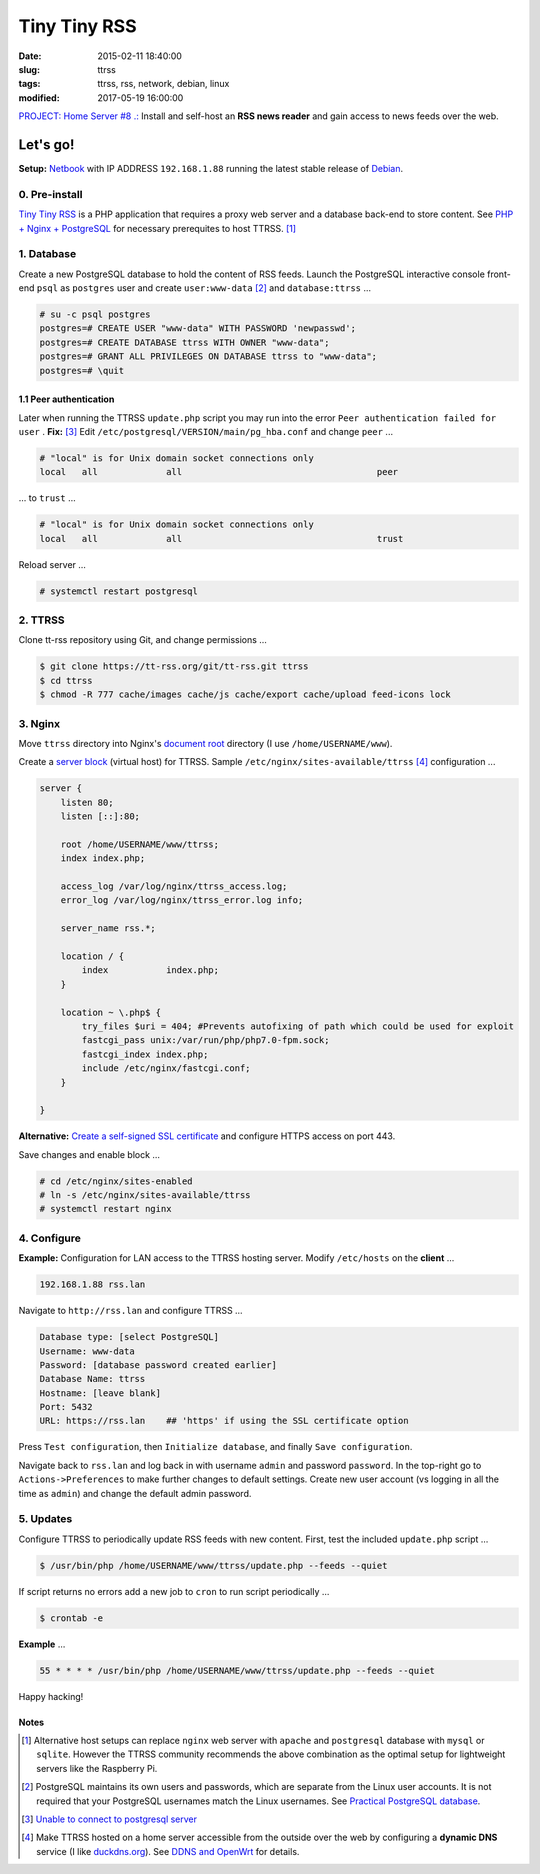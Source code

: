 =============
Tiny Tiny RSS
=============

:date: 2015-02-11 18:40:00
:slug: ttrss
:tags: ttrss, rss, network, debian, linux
:modified: 2017-05-19 16:00:00

`PROJECT: Home Server #8 .: <http://www.circuidipity.com/home-server.html>`_ Install and self-host an **RSS news reader** and gain access to news feeds over the web.

Let's go!
=========

**Setup:** `Netbook <http://www.circuidipity.com/laptop-home-server.html>`_ with IP ADDRESS ``192.168.1.88`` running the latest stable release of `Debian <http://www.circuidipity.com/tag-debian.html>`_.

0. Pre-install
--------------

`Tiny Tiny RSS <http://tt-rss.org/redmine/projects/tt-rss/wiki>`_ is a PHP application that requires a proxy web server and a database back-end to store content. See `PHP + Nginx + PostgreSQL <http://www.circuidipity.com/php-nginx-postgresql.html>`_ for necessary prerequites to host TTRSS. [1]_

1. Database
-----------

Create a new PostgreSQL database to hold the content of RSS feeds. Launch the PostgreSQL interactive console front-end ``psql`` as ``postgres`` user and create ``user:www-data`` [2]_ and ``database:ttrss`` ...

.. code-block:: bash

    # su -c psql postgres
    postgres=# CREATE USER "www-data" WITH PASSWORD 'newpasswd';   
    postgres=# CREATE DATABASE ttrss WITH OWNER "www-data";                         
    postgres=# GRANT ALL PRIVILEGES ON DATABASE ttrss to "www-data";                
    postgres=# \quit                                                                

1.1 Peer authentication
+++++++++++++++++++++++

Later when running the TTRSS ``update.php`` script you may run into the error ``Peer authentication failed for user`` . **Fix:** [3]_ Edit ``/etc/postgresql/VERSION/main/pg_hba.conf`` and change ``peer`` ...

.. code-block:: bash
                                                                                    
    # "local" is for Unix domain socket connections only                            
    local   all             all                                     peer            
                                                                                    
... to ``trust`` ...                                                             

.. code-block:: bash

    # "local" is for Unix domain socket connections only
    local   all             all                                     trust           
                                                                                    
Reload server ...                                                            

.. code-block:: bash
                                                                                    
    # systemctl restart postgresql                                       
                                                                                    
2. TTRSS
--------
                                                                                    
Clone tt-rss repository using Git, and change permissions ...

.. code-block:: bash

    $ git clone https://tt-rss.org/git/tt-rss.git ttrss
    $ cd ttrss                                                                      
    $ chmod -R 777 cache/images cache/js cache/export cache/upload feed-icons lock


3. Nginx
--------

Move ``ttrss`` directory into Nginx's `document root <http://www.circuidipity.com/php-nginx-postgresql.html>`_ directory (I use ``/home/USERNAME/www``). 

Create a `server block <http://www.circuidipity.com/php-nginx-postgresql.html>`_ (virtual host) for TTRSS. Sample ``/etc/nginx/sites-available/ttrss`` [4]_ configuration ...
    
.. code-block:: bash
                                                                                    
    server {                                                                        
        listen 80;
        listen [::]:80;
                                                                                    
        root /home/USERNAME/www/ttrss;
        index index.php;                                       
                                                                                    
        access_log /var/log/nginx/ttrss_access.log;                                 
        error_log /var/log/nginx/ttrss_error.log info;                              
                                                                                    
        server_name rss.*;                                                      
                                                                                    
        location / {                                                                
            index           index.php;                                              
        }                                                                           
                                                                                    
        location ~ \.php$ {                                                         
            try_files $uri = 404; #Prevents autofixing of path which could be used for exploit
            fastcgi_pass unix:/var/run/php/php7.0-fpm.sock;                               
            fastcgi_index index.php;                                                
            include /etc/nginx/fastcgi.conf;
        }                                                                           
                                                                                    
    }                                                                               

**Alternative:** `Create a self-signed SSL certificate <http://www.circuidipity.com/self-signed-ssl-certificate.html>`_ and configure HTTPS access on port 443.

Save changes and enable block ...                                                                        

.. code-block:: bash
                                                                                    
    # cd /etc/nginx/sites-enabled                                               
    # ln -s /etc/nginx/sites-available/ttrss                                       
    # systemctl restart nginx                                         

4. Configure
------------

**Example:** Configuration for LAN access to the TTRSS hosting server. Modify ``/etc/hosts`` on the **client** ...

.. code-block:: bash

    192.168.1.88 rss.lan

Navigate to ``http://rss.lan`` and configure TTRSS ...

.. code-block:: bash
                                                                                
    Database type: [select PostgreSQL]                                                
    Username: www-data                                                              
    Password: [database password created earlier]                                         
    Database Name: ttrss                                                            
    Hostname: [leave blank]                                                           
    Port: 5432
    URL: https://rss.lan    ## 'https' if using the SSL certificate option

Press ``Test configuration``, then ``Initialize database``, and finally ``Save configuration``.

Navigate back to ``rss.lan`` and log back in with username ``admin`` and password ``password``. In the top-right go to ``Actions->Preferences`` to make further changes to default settings. Create new user account (vs logging in all the time as ``admin``) and change the default admin password.

5. Updates
----------

Configure TTRSS to periodically update RSS feeds with new content. First, test the included ``update.php`` script ... 

.. code-block:: bash
                                                                                
    $ /usr/bin/php /home/USERNAME/www/ttrss/update.php --feeds --quiet            
                                                                                
If script returns no errors add a new job to ``cron`` to run script periodically ...

.. code-block:: bash

    $ crontab -e

**Example** ...
                                                                               
.. code-block:: bash

    55 * * * * /usr/bin/php /home/USERNAME/www/ttrss/update.php --feeds --quiet

Happy hacking!

Notes
+++++

.. [1] Alternative host setups can replace ``nginx`` web server with ``apache`` and ``postgresql`` database with ``mysql`` or ``sqlite``. However the TTRSS community recommends the above combination as the optimal setup for lightweight servers like the Raspberry Pi. 

.. [2] PostgreSQL maintains its own users and passwords, which are separate from the Linux user accounts. It is not required that your PostgreSQL usernames match the Linux usernames. See `Practical PostgreSQL database <http://www.linuxtopia.org/online_books/database_guides/Practical_PostgreSQL_database/c15679_002.htm>`_.

.. [3] `Unable to connect to postgresql server <http://askubuntu.com/questions/274441/pg-connect-unable-to-connect-to-postgresql-server>`_

.. [4] Make TTRSS hosted on a home server accessible from the outside over the web by configuring a **dynamic DNS** service (I like `duckdns.org <http://www.duckdns.org/>`_). See `DDNS and OpenWrt <http://www.circuidipity.com/ddns-openwrt.html>`_ for details.
